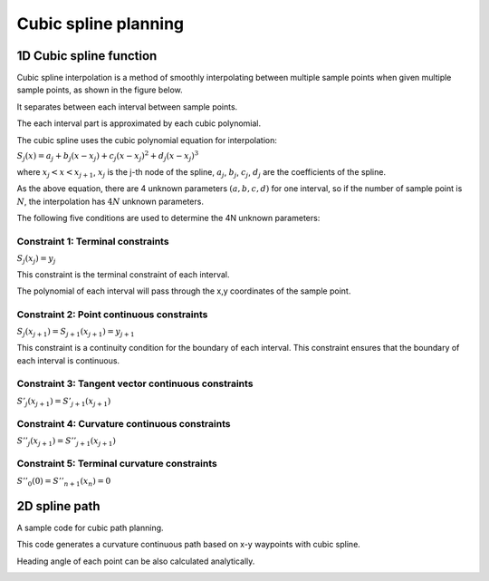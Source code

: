 Cubic spline planning
---------------------

1D Cubic spline function
~~~~~~~~~~~~~~~~~~~

Cubic spline interpolation is a method of smoothly
interpolating between multiple sample points when given
multiple sample points, as shown in the figure below.

.. image:: spline.png

It separates between each interval between sample points.

The each interval part is approximated by each cubic polynomial.

The cubic spline uses the cubic polynomial equation for interpolation:

:math:`S_j(x)=a_j+b_j(x-x_j)+c_j(x-x_j)^2+d_j(x-x_j)^3`

where :math:`x_j < x < x_{j+1}`, :math:`x_j` is the j-th node of the spline,
:math:`a_j`, :math:`b_j`, :math:`c_j`, :math:`d_j` are the coefficients
of the spline.

As the above equation, there are 4 unknown parameters :math:`(a,b,c,d)` for
one interval, so if the number of sample point is :math:`N`, the
interpolation has :math:`4N` unknown parameters.

The following five conditions are used to determine the 4N unknown parameters:

Constraint 1: Terminal constraints
===================================

:math:`S_j(x_j)=y_j`

This constraint is the terminal constraint of each interval.

The polynomial of each interval will pass through the x,y coordinates of
the sample point.

Constraint 2: Point continuous constraints
============================================

:math:`S_j(x_{j+1})=S_{j+1}(x_{j+1})=y_{j+1}`

This constraint is a continuity condition for the boundary of each interval.
This constraint ensures that the boundary of each interval is continuous.

Constraint 3: Tangent vector continuous constraints
==============================================

:math:`S'_j(x_{j+1})=S'_{j+1}(x_{j+1})`

Constraint 4: Curvature continuous constraints
==============================================

:math:`S''_j(x_{j+1})=S''_{j+1}(x_{j+1})`


Constraint 5: Terminal curvature constraints
========================================================

:math:`S''_0(0)=S''_{n+1}(x_{n})=0`



2D spline path
~~~~~~~~~~~~~~~~~~~

A sample code for cubic path planning.

This code generates a curvature continuous path based on x-y waypoints
with cubic spline.

Heading angle of each point can be also calculated analytically.

.. image:: Figure_1.png
.. image:: Figure_2.png
.. image:: Figure_3.png

